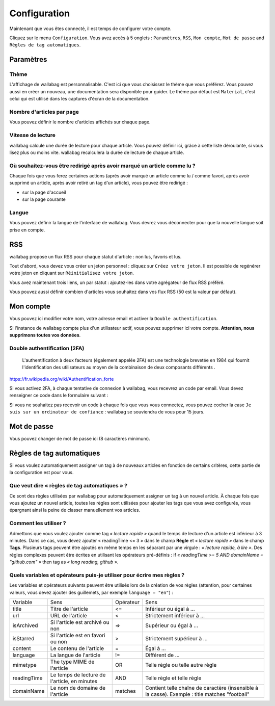 Configuration
=============

Maintenant que vous êtes connecté, il est temps de configurer votre compte.

Cliquez sur le menu ``Configuration``. Vous avez accès à 5 onglets :
``Paramètres``, ``RSS``, ``Mon compte``, ``Mot de passe`` and ``Règles de tag automatiques``.

Paramètres
----------

Thème
~~~~~

L'affichage de wallabag est personnalisable. C'est ici que vous choisissez le thème
que vous préférez. Vous pouvez aussi en créer un nouveau, une documentation sera
disponible pour guider. Le thème par défaut est ``Material``, c'est celui
qui est utilisé dans les captures d'écran de la documentation.

Nombre d'articles par page
~~~~~~~~~~~~~~~~~~~~~~~~~~

Vous pouvez définir le nombre d'articles affichés sur chaque page.

Vitesse de lecture
~~~~~~~~~~~~~~~~~~

wallabag calcule une durée de lecture pour chaque article. Vous pouvez définir ici, grâce à cette liste déroulante, si vous lisez plus ou moins vite. wallabag recalculera la durée de lecture de chaque article.

Où souhaitez-vous être redirigé après avoir marqué un article comme lu ?
~~~~~~~~~~~~~~~~~~~~~~~~~~~~~~~~~~~~~~~~~~~~~~~~~~~~~~~~~~~~~~~~~~~~~~~~

Chaque fois que vous ferez certaines actions (après avoir marqué un article comme lu / comme favori,
après avoir supprimé un article, après avoir retiré un tag d'un article), vous pouvez être redirigé :

- sur la page d'accueil
- sur la page courante

Langue
~~~~~~

Vous pouvez définir la langue de l'interface de wallabag. Vous devrez vous déconnecter
pour que la nouvelle langue soit prise en compte.

RSS
---

wallabag propose un flux RSS pour chaque statut d'article : non lus, favoris et lus.

Tout d'abord, vous devez vous créer un jeton personnel : cliquez sur ``Créez votre jeton``.
Il est possible de regénérer votre jeton en cliquant sur ``Réinitialisez votre jeton``.

Vous avez maintenant trois liens, un par statut : ajoutez-les dans votre agrégateur de flux RSS préféré.

Vous pouvez aussi définir combien d'articles vous souhaitez dans vos flux RSS
(50 est la valeur par défaut).

Mon compte
----------

Vous pouvez ici modifier votre nom, votre adresse email et activer la ``Double authentification``.

Si l'instance de wallabag compte plus d'un utilisateur actif, vous pouvez supprimer ici votre compte. **Attention, nous supprimons toutes vos données**.

Double authentification (2FA)
~~~~~~~~~~~~~~~~~~~~~~~~~~~~~

    L'authentification à deux facteurs (également appelée 2FA) est une technologie brevetée en 1984
    qui fournit l'identification des utilisateurs au moyen de la combinaison de deux composants différents .

https://fr.wikipedia.org/wiki/Authentification_forte

Si vous activez 2FA, à chaque tentative de connexion à wallabag, vous recevrez
un code par email. Vous devez renseigner ce code dans le formulaire suivant :

.. image:: ../../img/user/2FA_form.png
    :alt: Authentification à deux facteurs
    :align: center

Si vous ne souhaitez pas recevoir un code à chaque fois que vous vous connectez,
vous pouvez cocher la case ``Je suis sur un ordinateur de confiance`` : wallabag
se souviendra de vous pour 15 jours.

Mot de passe
------------

Vous pouvez changer de mot de passe ici (8 caractères minimum).

Règles de tag automatiques
--------------------------

Si vous voulez automatiquement assigner un tag à de nouveaux articles en fonction de
certains critères, cette partie de la configuration est pour vous.

Que veut dire « règles de tag automatiques » ?
~~~~~~~~~~~~~~~~~~~~~~~~~~~~~~~~~~~~~~~~~~~~~~

Ce sont des règles utilisées par wallabag pour automatiquement assigner un tag
à un nouvel article.
À chaque fois que vous ajoutez un nouvel article, toutes les règles sont utilisées pour ajouter
les tags que vous avez configurés, vous épargnant ainsi la peine de classer manuellement vos articles.

Comment les utiliser ?
~~~~~~~~~~~~~~~~~~~~~~

Admettons que vous voulez ajouter comme tag *« lecture rapide »* quand le temps de lecture
d'un article est inférieur à 3 minutes.
Dans ce cas, vous devez ajouter « readingTime <= 3 » dans le champ **Règle** et *« lecture rapide »* dans le champ **Tags**.
Plusieurs tags peuvent être ajoutés en même temps en les séparant par une virgule : *« lecture rapide, à lire »*.
Des règles complexes peuvent être écrites en utilisant les opérateurs pré-définis :
if *« readingTime >= 5 AND domainName = "github.com" »* then tag as *« long reading, github »*.

Quels variables et opérateurs puis-je utiliser pour écrire mes règles ?
~~~~~~~~~~~~~~~~~~~~~~~~~~~~~~~~~~~~~~~~~~~~~~~~~~~~~~~~~~~~~~~~~~~~~~~

Les variables et opérateurs suivants peuvent être utilisés lors de la création de vos règles (attention, pour certaines valeurs, vous devez ajouter des guillemets, par exemple ``language = "en"``) :

===========  ==============================================  ==========  ==========
Variable     Sens                                            Opérateur   Sens
-----------  ----------------------------------------------  ----------  ----------
title        Titre de l'article                              <=          Inférieur ou égal à …
url          URL de l'article                                <           Strictement inférieur à …
isArchived   Si l'article est archivé ou non                 =>          Supérieur ou égal à …
isStarred    Si l'article est en favori ou non               >           Strictement supérieur à …
content      Le contenu de l'article                         =           Égal à …
language     La langue de l'article                          !=          Différent de …
mimetype     The type MIME de l'article                      OR          Telle règle ou telle autre règle
readingTime  Le temps de lecture de l'article, en minutes    AND         Telle règle et telle règle
domainName   Le nom de domaine de l'article                  matches     Contient telle chaîne de caractère (insensible à la casse). Exemple : title matches "football"
===========  ==============================================  ==========  ==========
